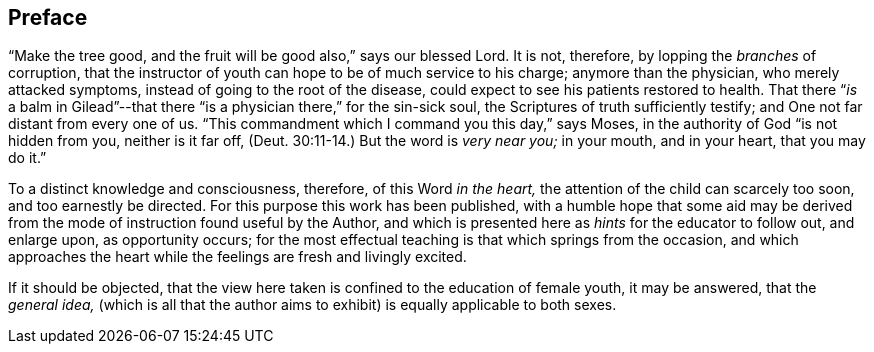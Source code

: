 == Preface

"`Make the tree good, and the fruit will be good also,`" says our blessed Lord.
It is not, therefore, by lopping the _branches_ of corruption,
that the instructor of youth can hope to be of much service to his charge;
anymore than the physician, who merely attacked symptoms,
instead of going to the root of the disease,
could expect to see his patients restored to health.
That there "`__is__ a balm in Gilead`"--that there
"`is a physician there,`" for the sin-sick soul,
the Scriptures of truth sufficiently testify;
and One not far distant from every one of us.
"`This commandment which I command you this day,`" says Moses,
in the authority of God "`is not hidden from you, neither is it far off, (Deut.
30:11-14.) But the word is _very near you;_
in your mouth, and in your heart, that you may do it.`"

To a distinct knowledge and consciousness, therefore, of this Word _in the heart,_
the attention of the child can scarcely too soon, and too earnestly be directed.
For this purpose this work has been published,
with a humble hope that some aid may be derived from
the mode of instruction found useful by the Author,
and which is presented here as _hints_ for the educator to follow out, and enlarge upon,
as opportunity occurs;
for the most effectual teaching is that which springs from the occasion,
and which approaches the heart while the feelings are fresh and livingly excited.

If it should be objected,
that the view here taken is confined to the education of female youth,
it may be answered, that the _general idea,_
(which is all that the author aims to exhibit)
is equally applicable to both sexes.
